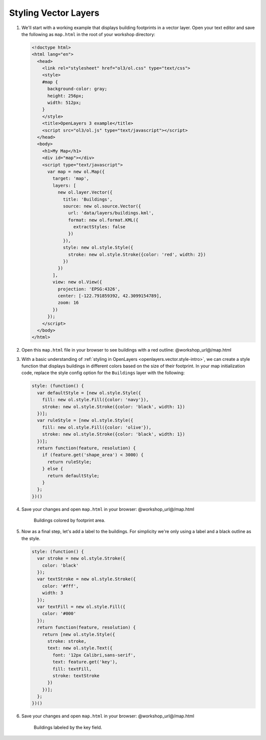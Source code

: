 .. _openlayers.style:

Styling Vector Layers
=====================

#.  We'll start with a working example that displays building footprints in a vector layer.  Open your text editor and save the following as ``map.html`` in the root of your workshop directory:
    
    .. code-block:: html

        <!doctype html>
        <html lang="en">
          <head>
            <link rel="stylesheet" href="ol3/ol.css" type="text/css">
            <style>
            #map {
              background-color: gray;
              height: 256px;
              width: 512px;
            }
            </style>
            <title>OpenLayers 3 example</title>
            <script src="ol3/ol.js" type="text/javascript"></script>
          </head>
          <body>
            <h1>My Map</h1>
            <div id="map"></div>
            <script type="text/javascript">
              var map = new ol.Map({
                target: 'map',
                layers: [
                  new ol.layer.Vector({
                    title: 'Buildings',
                    source: new ol.source.Vector({
                      url: 'data/layers/buildings.kml',
                      format: new ol.format.KML({
                        extractStyles: false
                      })
                    }),
                    style: new ol.style.Style({
                      stroke: new ol.style.Stroke({color: 'red', width: 2})
                    })
                  })
                ],
                view: new ol.View({
                  projection: 'EPSG:4326',
                  center: [-122.791859392, 42.3099154789],
                  zoom: 16
                })
              });
            </script>
          </body>
        </html>

#.  Open this ``map.html`` file in your browser to see buildings with a red outline:  @workshop_url@/map.html

#.  With a basic understanding of :ref:`styling in OpenLayers <openlayers.vector.style-intro>`, we can create a style function that displays buildings in different colors based on the size of their footprint. In your map initialization code, replace the style config option for the ``Buildings`` layer with the following:
    
    .. code-block:: javascript

            style: (function() {
              var defaultStyle = [new ol.style.Style({
                fill: new ol.style.Fill({color: 'navy'}),
                stroke: new ol.style.Stroke({color: 'black', width: 1})
              })];
              var ruleStyle = [new ol.style.Style({
                fill: new ol.style.Fill({color: 'olive'}),
                stroke: new ol.style.Stroke({color: 'black', width: 1})
              })];
              return function(feature, resolution) {
                if (feature.get('shape_area') < 3000) {
                  return ruleStyle;
                } else {
                  return defaultStyle;
                }
              };
            })()

#.  Save your changes and open ``map.html`` in your browser: @workshop_url@/map.html

    .. figure:: style1.png

       Buildings colored by footprint area.

#.  Now as a final step, let's add a label to the buildings. For simplicity we're only using a label and a black outline as the style.

    .. code-block:: javascript

            style: (function() {
              var stroke = new ol.style.Stroke({
                color: 'black'
              });
              var textStroke = new ol.style.Stroke({
                color: '#fff',
                width: 3
              });
              var textFill = new ol.style.Fill({
                color: '#000'
              });
              return function(feature, resolution) {
                return [new ol.style.Style({
                  stroke: stroke,
                  text: new ol.style.Text({
                    font: '12px Calibri,sans-serif',
                    text: feature.get('key'),
                    fill: textFill,
                    stroke: textStroke
                  })
                })];
              };
            })()

#.  Save your changes and open ``map.html`` in your browser: @workshop_url@/map.html

    .. figure:: style2.png

       Buildings labeled by the key field.
